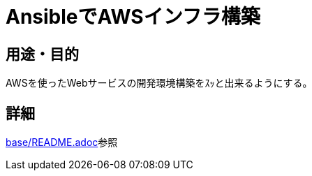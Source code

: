 = AnsibleでAWSインフラ構築

== 用途・目的

AWSを使ったWebサービスの開発環境構築をｽｯと出来るようにする。

== 詳細

link:base/README.adoc[base/README.adoc]参照
